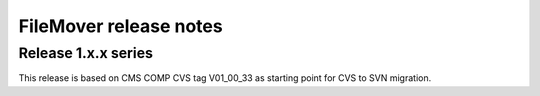 FileMover release notes
=======================

Release 1.x.x series
--------------------
This release is based on CMS COMP CVS tag V01_00_33 as starting point for CVS to SVN
migration.
